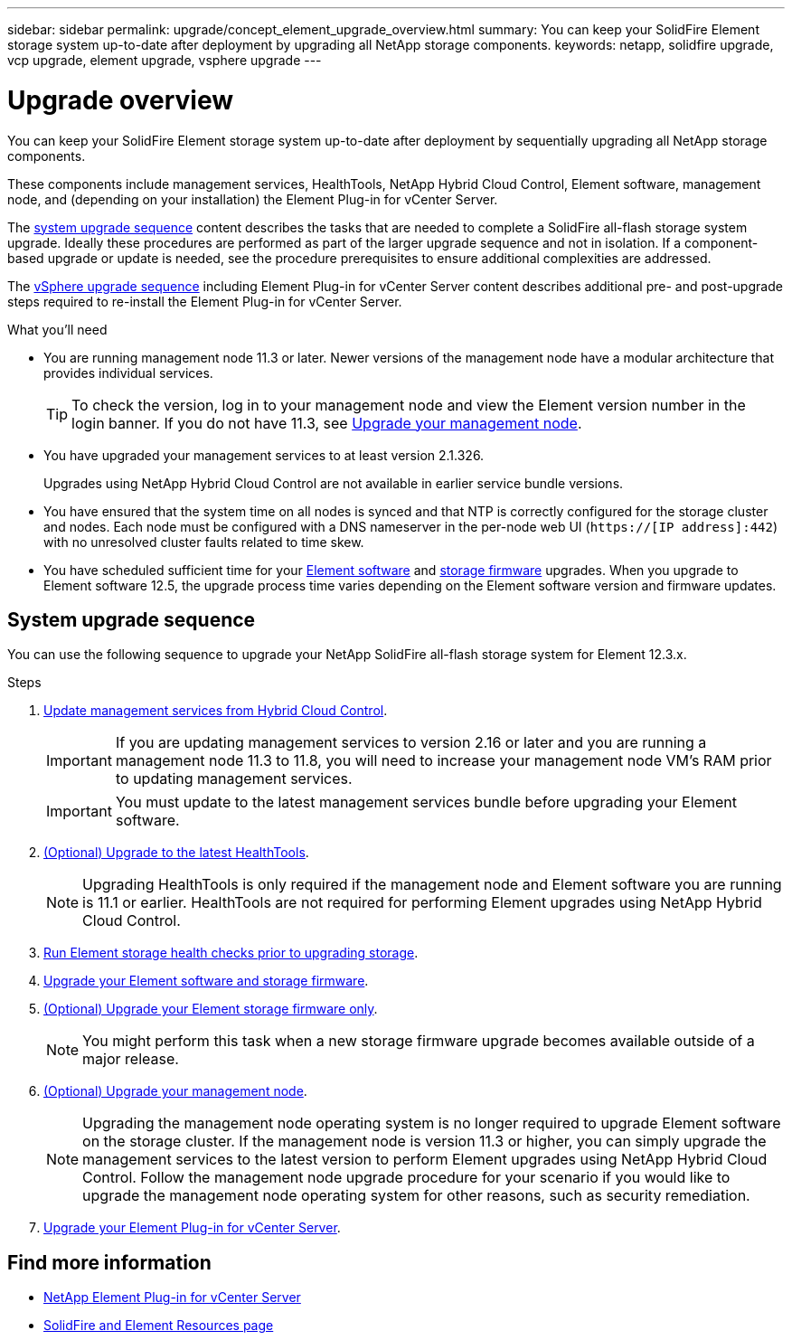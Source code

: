 ---
sidebar: sidebar
permalink: upgrade/concept_element_upgrade_overview.html
summary: You can keep your SolidFire Element storage system up-to-date after deployment by upgrading all NetApp storage components.
keywords: netapp, solidfire upgrade, vcp upgrade, element upgrade, vsphere upgrade
---

= Upgrade overview
:hardbreaks:
:nofooter:
:icons: font
:linkattrs:
:imagesdir: ../media/
:keywords: solidfire, cloud, onprem, documentation, help

[.lead]
You can keep your SolidFire Element storage system up-to-date after deployment by sequentially upgrading all NetApp storage components.

These components include management services, HealthTools, NetApp Hybrid Cloud Control, Element software, management node, and (depending on your installation) the Element Plug-in for vCenter Server.

The <<sys_upgrade,system upgrade sequence>> content describes the tasks that are needed to complete a SolidFire all-flash storage system upgrade. Ideally these procedures are performed as part of the larger upgrade sequence and not in isolation. If a component-based upgrade or update is needed, see the procedure prerequisites to ensure additional complexities are addressed.

The link:task_sf_upgrade_all_vsphere.html[vSphere upgrade sequence] including Element Plug-in for vCenter Server content describes additional pre- and post-upgrade steps required to re-install the Element Plug-in for vCenter Server.

.What you'll need

* You are running management node 11.3 or later. Newer versions of the management node have a modular architecture that provides individual services.
+
TIP: To check the version, log in to your management node and view the Element version number in the login banner. If you do not have 11.3, see link:task_hcc_upgrade_management_node.html[Upgrade your management node].

* You have upgraded your management services to at least version 2.1.326.
+
Upgrades using NetApp Hybrid Cloud Control are not available in earlier service bundle versions.

* You have ensured that the system time on all nodes is synced and that NTP is correctly configured for the storage cluster and nodes. Each node must be configured with a DNS nameserver in the per-node web UI (`https://[IP address]:442`) with no unresolved cluster faults related to time skew.

* You have scheduled sufficient time for your link:task_hcc_upgrade_element_software.html#element_upgrade_time[Element software] and link:task_hcc_upgrade_storage_firmware.html#storage_firmware_upgrade[storage firmware] upgrades. When you upgrade to Element software 12.5, the upgrade process time varies depending on the Element software version and firmware updates.

== [[sys_upgrade]]System upgrade sequence

You can use the following sequence to upgrade your NetApp SolidFire all-flash storage system for Element 12.3.x.

.Steps

. link:task_hcc_update_management_services.html[Update management services from Hybrid Cloud Control].
+
IMPORTANT: If you are updating management services to version 2.16 or later and you are running a management node 11.3 to 11.8, you will need to increase your management node VM's RAM prior to updating management services.
+
IMPORTANT: You must update to the latest management services bundle before upgrading your Element software.

. link:task_upgrade_element_latest_healthtools.html[(Optional) Upgrade to the latest HealthTools].
+
NOTE: Upgrading HealthTools is only required if the management node and Element software you are running is 11.1 or earlier. HealthTools are not required for performing Element upgrades using NetApp Hybrid Cloud Control.

. link:task_hcc_upgrade_element_prechecks.html[Run Element storage health checks prior to upgrading storage].
. link:task_hcc_upgrade_element_software.html[Upgrade your Element software and storage firmware].
. link:task_hcc_upgrade_storage_firmware.html[(Optional) Upgrade your Element storage firmware only].
+
NOTE: You might perform this task when a new storage firmware upgrade becomes available outside of a major release.

. link:task_hcc_upgrade_management_node.html[(Optional) Upgrade your management node].
+
NOTE: Upgrading the management node operating system is no longer required to upgrade Element software on the storage cluster. If the management node is version 11.3 or higher, you can simply upgrade the management services to the latest version to perform Element upgrades using NetApp Hybrid Cloud Control. Follow the management node upgrade procedure for your scenario if you would like to upgrade the management node operating system for other reasons, such as security remediation.

. link:task_vcp_upgrade_plugin.html[Upgrade your Element Plug-in for vCenter Server].

[discrete]
== Find more information
* https://docs.netapp.com/us-en/vcp/index.html[NetApp Element Plug-in for vCenter Server^]
* https://www.netapp.com/data-storage/solidfire/documentation[SolidFire and Element Resources page^]
